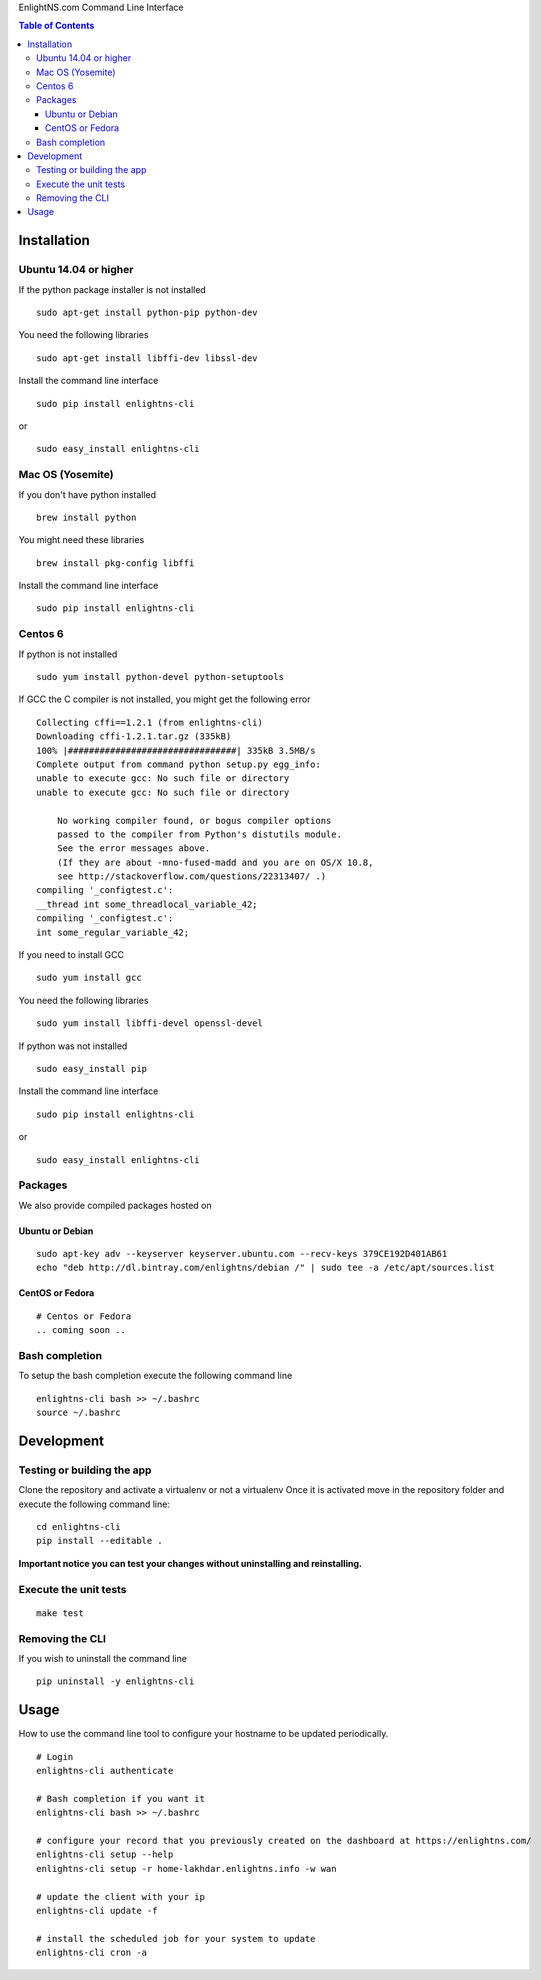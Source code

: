 EnlightNS.com Command Line Interface

.. image:: https://travis-ci.org/EnlightNS/enlightns-cli.svg?branch=master
    :target: https://travis-ci.org/EnlightNS/enlightns-cli

.. image:: https://img.shields.io/pypi/v/enlightns-cli.svg
    :target: https://pypi.python.org/pypi/enlightns-cli

.. image:: https://img.shields.io/pypi/dm/enlightns-cli.svg
        :target: https://pypi.python.org/pypi/enlightns-cli


.. contents:: Table of Contents


Installation
============

Ubuntu 14.04 or higher
----------------------

If the python package installer is not installed

::

    sudo apt-get install python-pip python-dev

You need the following libraries

::

    sudo apt-get install libffi-dev libssl-dev

Install the command line interface

::

    sudo pip install enlightns-cli

or

::

    sudo easy_install enlightns-cli

Mac OS (Yosemite)
-----------------

If you don't have python installed

::

    brew install python

You might need these libraries

::

    brew install pkg-config libffi

Install the command line interface

::

    sudo pip install enlightns-cli

Centos 6
--------

If python is not installed

::

    sudo yum install python-devel python-setuptools

If GCC the C compiler is not installed, you might get the following
error

::

    Collecting cffi==1.2.1 (from enlightns-cli)
    Downloading cffi-1.2.1.tar.gz (335kB)
    100% |################################| 335kB 3.5MB/s 
    Complete output from command python setup.py egg_info:
    unable to execute gcc: No such file or directory
    unable to execute gcc: No such file or directory

        No working compiler found, or bogus compiler options
        passed to the compiler from Python's distutils module.
        See the error messages above.
        (If they are about -mno-fused-madd and you are on OS/X 10.8,
        see http://stackoverflow.com/questions/22313407/ .)
    compiling '_configtest.c':
    __thread int some_threadlocal_variable_42;
    compiling '_configtest.c':
    int some_regular_variable_42;

If you need to install GCC

::

    sudo yum install gcc

You need the following libraries

::

    sudo yum install libffi-devel openssl-devel

If python was not installed

::

    sudo easy_install pip

Install the command line interface

::

    sudo pip install enlightns-cli

or

::

    sudo easy_install enlightns-cli


Packages
--------

We also provide compiled packages hosted on

.. image:: https://www.bintray.com/docs/images/bintray_badge_color.png
        :target: https://bintray.com/enlightns/debian/enlightns-cli/view?source=watch

Ubuntu or Debian
^^^^^^^^^^^^^^^^

::

    sudo apt-key adv --keyserver keyserver.ubuntu.com --recv-keys 379CE192D401AB61
    echo "deb http://dl.bintray.com/enlightns/debian /" | sudo tee -a /etc/apt/sources.list

CentOS or Fedora
^^^^^^^^^^^^^^^^

::

    # Centos or Fedora
    .. coming soon ..

Bash completion
---------------

To setup the bash completion execute the following command line

::

    enlightns-cli bash >> ~/.bashrc
    source ~/.bashrc

Development
===========

Testing or building the app
---------------------------

Clone the repository and activate a virtualenv or not a virtualenv Once
it is activated move in the repository folder and execute the following
command line:

::

    cd enlightns-cli
    pip install --editable .

**Important notice you can test your changes without uninstalling and
reinstalling.**

Execute the unit tests
----------------------

::

    make test

Removing the CLI
----------------

If you wish to uninstall the command line

::

    pip uninstall -y enlightns-cli
    
Usage
=====

How to use the command line tool to configure your hostname to be updated periodically.

::

    # Login
    enlightns-cli authenticate
    
    # Bash completion if you want it
    enlightns-cli bash >> ~/.bashrc

    # configure your record that you previously created on the dashboard at https://enlightns.com/
    enlightns-cli setup --help
    enlightns-cli setup -r home-lakhdar.enlightns.info -w wan
    
    # update the client with your ip
    enlightns-cli update -f
    
    # install the scheduled job for your system to update
    enlightns-cli cron -a

